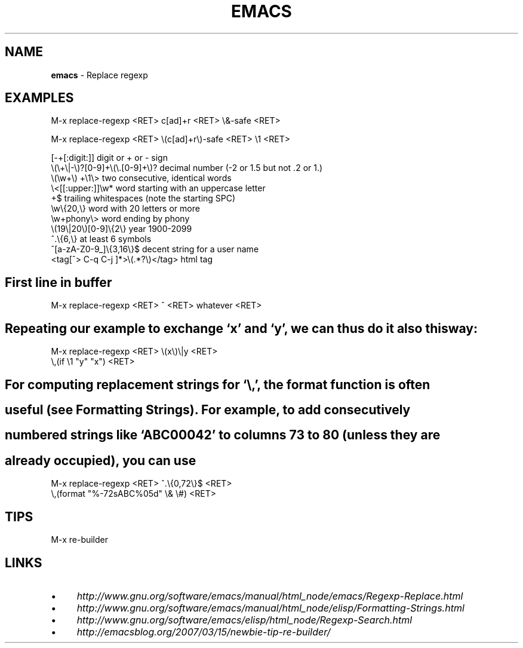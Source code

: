 .\" generated with Ronn/v0.7.3
.\" http://github.com/rtomayko/ronn/tree/0.7.3
.
.TH "EMACS" "1" "August 2011" "" ""
.
.SH "NAME"
\fBemacs\fR \- Replace regexp
.
.SH "EXAMPLES"
.
.nf

 M\-x replace\-regexp <RET> c[ad]+r <RET> \e&\-safe <RET>

 M\-x replace\-regexp <RET> \e(c[ad]+r\e)\-safe <RET> \e1 <RET>

 [\-+[:digit:]]                     digit or + or \- sign
 \e(\e+\e|\-\e)?[0\-9]+\e(\e\.[0\-9]+\e)?     decimal number (\-2 or 1\.5 but not \.2 or 1\.)
 \e(\ew+\e) +\e1\e>                     two consecutive, identical words
 \e<[[:upper:]]\ew*                  word starting with an uppercase letter
  +$                               trailing whitespaces (note the starting SPC)
 \ew\e{20,\e}                         word with 20 letters or more
 \ew+phony\e>                        word ending by phony
 \e(19\e|20\e)[0\-9]\e{2\e}              year 1900\-2099
 ^\.\e{6,\e}                          at least 6 symbols
 ^[a\-zA\-Z0\-9_]\e{3,16\e}$            decent string for a user name
 <tag[^> C\-q C\-j ]*>\e(\.*?\e)</tag>  html tag
.
.fi
.
.SH "First line in buffer"
.
.nf

 M\-x replace\-regexp <RET> ^ <RET> whatever <RET>
.
.fi
.
.SH "Repeating our example to exchange ‘x’ and ‘y’, we can thus do it also this way:"
.
.nf

 M\-x replace\-regexp <RET> \e(x\e)\e|y <RET>
 \e,(if \e1 "y" "x") <RET>
.
.fi
.
.SH "For computing replacement strings for ‘\e,’, the format function is often"
.
.SH "useful (see Formatting Strings)\. For example, to add consecutively"
.
.SH "numbered strings like ‘ABC00042’ to columns 73 to 80 (unless they are"
.
.SH "already occupied), you can use"
.
.nf

M\-x replace\-regexp <RET> ^\.\e{0,72\e}$ <RET>
 \e,(format "%\-72sABC%05d" \e& \e#) <RET>
.
.fi
.
.SH "TIPS"
.
.nf

M\-x re\-builder
.
.fi
.
.SH "LINKS"
.
.IP "\(bu" 4
\fIhttp://www\.gnu\.org/software/emacs/manual/html_node/emacs/Regexp\-Replace\.html\fR
.
.IP "\(bu" 4
\fIhttp://www\.gnu\.org/software/emacs/manual/html_node/elisp/Formatting\-Strings\.html\fR
.
.IP "\(bu" 4
\fIhttp://www\.gnu\.org/software/emacs/elisp/html_node/Regexp\-Search\.html\fR
.
.IP "\(bu" 4
\fIhttp://emacsblog\.org/2007/03/15/newbie\-tip\-re\-builder/\fR
.
.IP "" 0

